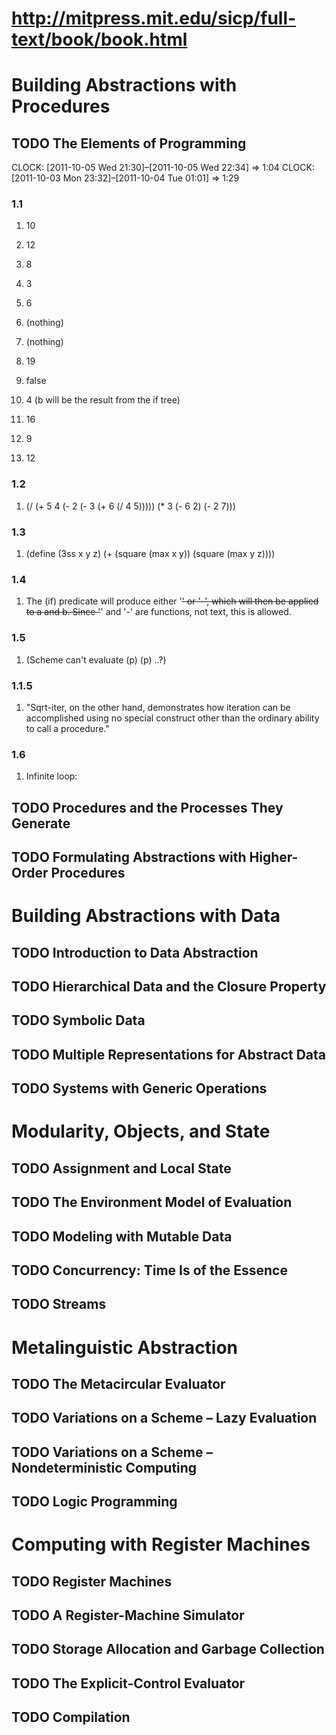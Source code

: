 * [[http://mitpress.mit.edu/sicp/full-text/book/book.html]]
* Building Abstractions with Procedures
** TODO The Elements of Programming
   CLOCK: [2011-10-05 Wed 21:30]--[2011-10-05 Wed 22:34] =>  1:04
   CLOCK: [2011-10-03 Mon 23:32]--[2011-10-04 Tue 01:01] =>  1:29
*** 1.1
**** 10
**** 12
**** 8
**** 3
**** 6
**** (nothing)
**** (nothing)
**** 19
**** false
**** 4 (b will be the result from the if tree)
**** 16
**** 9
**** 12
*** 1.2
**** (/ (+ 5 4 (- 2 (- 3 (+ 6 (/ 4 5))))) (* 3 (- 6 2) (- 2 7)))
*** 1.3
**** (define (3ss x y z) (+ (square (max x y)) (square (max y z))))
*** 1.4
**** The (if) predicate will produce either '+' or '-', which will then be applied to a and b. Since '+' and '-' are functions, not text, this is allowed.
*** 1.5
**** (Scheme can't evaluate (p) (p) ..?)
*** 1.1.5
**** "Sqrt-iter, on the other hand, demonstrates how iteration can be accomplished using no special construct other than the ordinary ability to call a procedure."
*** 1.6
**** Infinite loop: 
** TODO Procedures and the Processes They Generate
** TODO Formulating Abstractions with Higher-Order Procedures
* Building Abstractions with Data
** TODO Introduction to Data Abstraction
** TODO Hierarchical Data and the Closure Property
** TODO Symbolic Data
** TODO Multiple Representations for Abstract Data
** TODO Systems with Generic Operations
* Modularity, Objects, and State
** TODO Assignment and Local State
** TODO The Environment Model of Evaluation
** TODO Modeling with Mutable Data
** TODO Concurrency: Time Is of the Essence
** TODO Streams
* Metalinguistic Abstraction
** TODO The Metacircular Evaluator
** TODO Variations on a Scheme -- Lazy Evaluation
** TODO Variations on a Scheme -- Nondeterministic Computing
** TODO Logic Programming
* Computing with Register Machines
** TODO Register Machines
** TODO A Register-Machine Simulator
** TODO Storage Allocation and Garbage Collection
** TODO The Explicit-Control Evaluator
** TODO Compilation
